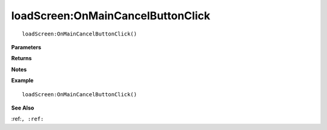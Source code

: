 .. _loadScreen_OnMainCancelButtonClick:

===================================
loadScreen\:OnMainCancelButtonClick 
===================================

.. description
    
::

   loadScreen:OnMainCancelButtonClick()


**Parameters**



**Returns**



**Notes**



**Example**

::

   loadScreen:OnMainCancelButtonClick()

**See Also**

:ref:``, :ref:`` 

